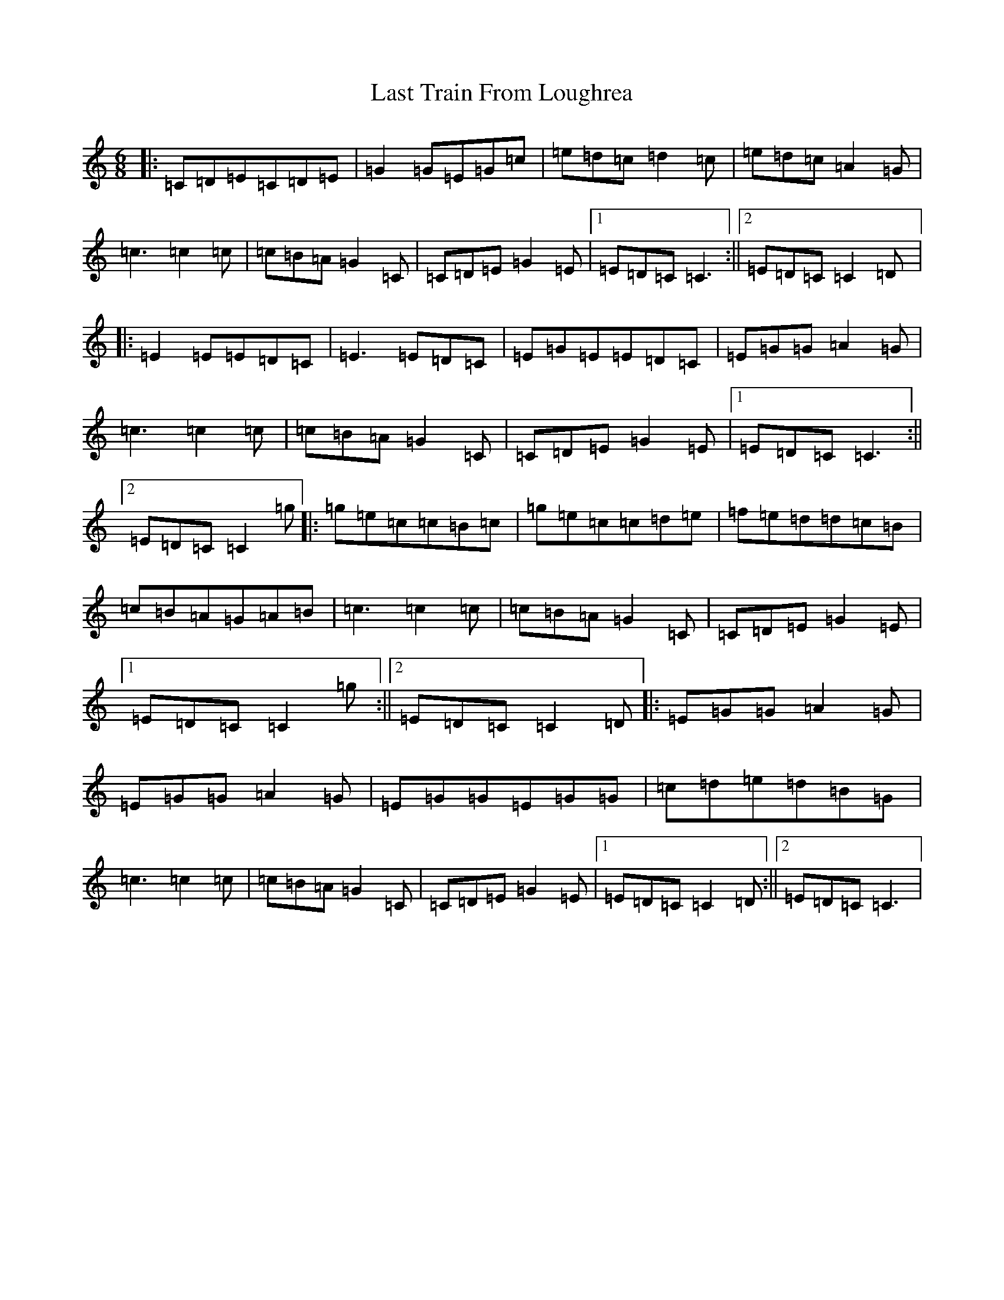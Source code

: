 X: 12182
T: Last Train From Loughrea
S: https://thesession.org/tunes/7993#setting7993
R: jig
M:6/8
L:1/8
K: C Major
|:=C=D=E=C=D=E|=G2=G=E=G=c|=e=d=c=d2=c|=e=d=c=A2=G|=c3=c2=c|=c=B=A=G2=C|=C=D=E=G2=E|1=E=D=C=C3:||2=E=D=C=C2=D|:=E2=E=E=D=C|=E3=E=D=C|=E=G=E=E=D=C|=E=G=G=A2=G|=c3=c2=c|=c=B=A=G2=C|=C=D=E=G2=E|1=E=D=C=C3:||2=E=D=C=C2=g|:=g=e=c=c=B=c|=g=e=c=c=d=e|=f=e=d=d=c=B|=c=B=A=G=A=B|=c3=c2=c|=c=B=A=G2=C|=C=D=E=G2=E|1=E=D=C=C2=g:||2=E=D=C=C2=D|:=E=G=G=A2=G|=E=G=G=A2=G|=E=G=G=E=G=G|=c=d=e=d=B=G|=c3=c2=c|=c=B=A=G2=C|=C=D=E=G2=E|1=E=D=C=C2=D:||2=E=D=C=C3|